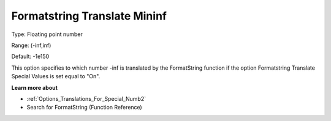 

.. _Options_Translations_For_Special_Numb4:


Formatstring Translate Mininf
=============================



Type:	Floating point number	

Range:	(-inf,inf)	

Default:	-1e150	



This option specifies to which number -inf is translated by the FormatString function if the option Formatstring Translate Special Values is set equal to "On".



**Learn more about** 

*	:ref:`Options_Translations_For_Special_Numb2`  
*	Search for FormatString (Function Reference)



